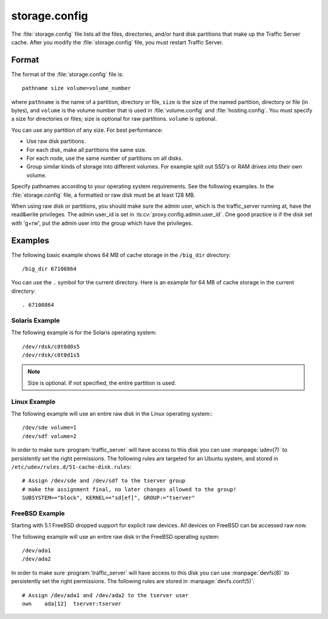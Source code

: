 .. Licensed to the Apache Software Foundation (ASF) under one
   or more contributor license agreements.  See the NOTICE file
  distributed with this work for additional information
  regarding copyright ownership.  The ASF licenses this file
  to you under the Apache License, Version 2.0 (the
  "License"); you may not use this file except in compliance
  with the License.  You may obtain a copy of the License at
 
   http://www.apache.org/licenses/LICENSE-2.0
 
  Unless required by applicable law or agreed to in writing,
  software distributed under the License is distributed on an
  "AS IS" BASIS, WITHOUT WARRANTIES OR CONDITIONS OF ANY
  KIND, either express or implied.  See the License for the
  specific language governing permissions and limitations
  under the License.

==============
storage.config
==============

.. configfile:: storage.config

The :file:`storage.config` file lists all the files, directories, and/or
hard disk partitions that make up the Traffic Server cache. After you
modify the :file:`storage.config` file, you must restart Traffic Server.

Format 
======

The format of the :file:`storage.config` file is::

    pathname size volume=volume_number

where ``pathname`` is the name of a partition, directory or file, ``size``
is the size of the named partition, directory or file (in bytes), and
``volume`` is the volume number that is used in :file:`volume.config`
and :file:`hosting.config`. You must specify a size for directories or
files; size is optional for raw partitions. ``volume`` is optional.

You can use any partition of any size. For best performance:

-  Use raw disk partitions.
-  For each disk, make all partitions the same size.
-  For each node, use the same number of partitions on all disks.
-  Group similar kinds of storage into different volumes. For example
   split out SSD's or RAM drives into their own volume.

Specify pathnames according to your operating system requirements. See
the following examples. In the :file:`storage.config` file, a formatted or
raw disk must be at least 128 MB.

When using raw disk or partitions, you should make sure the admin user,
which is the traffic_server running at, have the read&write privileges.
The admin user_id is set in :ts:cv:`proxy.config.admin.user_id`.
One good practice is if the disk set with 'g+rw', put the admin user into
the group which have the privileges.

Examples
========

The following basic example shows 64 MB of cache storage in the
``/big_dir`` directory::

    /big_dir 67108864

You can use the ``.`` symbol for the current directory. Here is an
example for 64 MB of cache storage in the current directory::

    . 67108864

Solaris Example
---------------

The following example is for the Solaris operating system::

    /dev/rdsk/c0t0d0s5
    /dev/rdsk/c0t0d1s5


.. note:: Size is optional. If not specified, the entire partition is used.

Linux Example
-------------

The following example will use an entire raw disk in the Linux operating
system:::

    /dev/sde volume=1
    /dev/sdf volume=2

In order to make sure :program:`traffic_server` will have access to this disk
you can use :manpage:`udev(7)` to persistently set the right permissions. The
following rules are targeted for an Ubuntu system, and stored in
``/etc/udev/rules.d/51-cache-disk.rules``::

    # Assign /dev/sde and /dev/sdf to the tserver group
    # make the assignment final, no later changes allowed to the group!
    SUBSYSTEM=="block", KERNEL=="sd[ef]", GROUP:="tserver"

FreeBSD Example
---------------

Starting with 5.1 FreeBSD dropped support for explicit raw devices. All
devices on FreeBSD can be accessed raw now.

The following example will use an entire raw disk in the FreeBSD
operating system::

    /dev/ada1
    /dev/ada2

In order to make sure :program:`traffic_server` will have access to this disk
you can use :manpage:`devfs(8)` to persistently set the right permissions. The
following rules are stored in :manpage:`devfs.conf(5)`::

    # Assign /dev/ada1 and /dev/ada2 to the tserver user
    own    ada[12]  tserver:tserver

